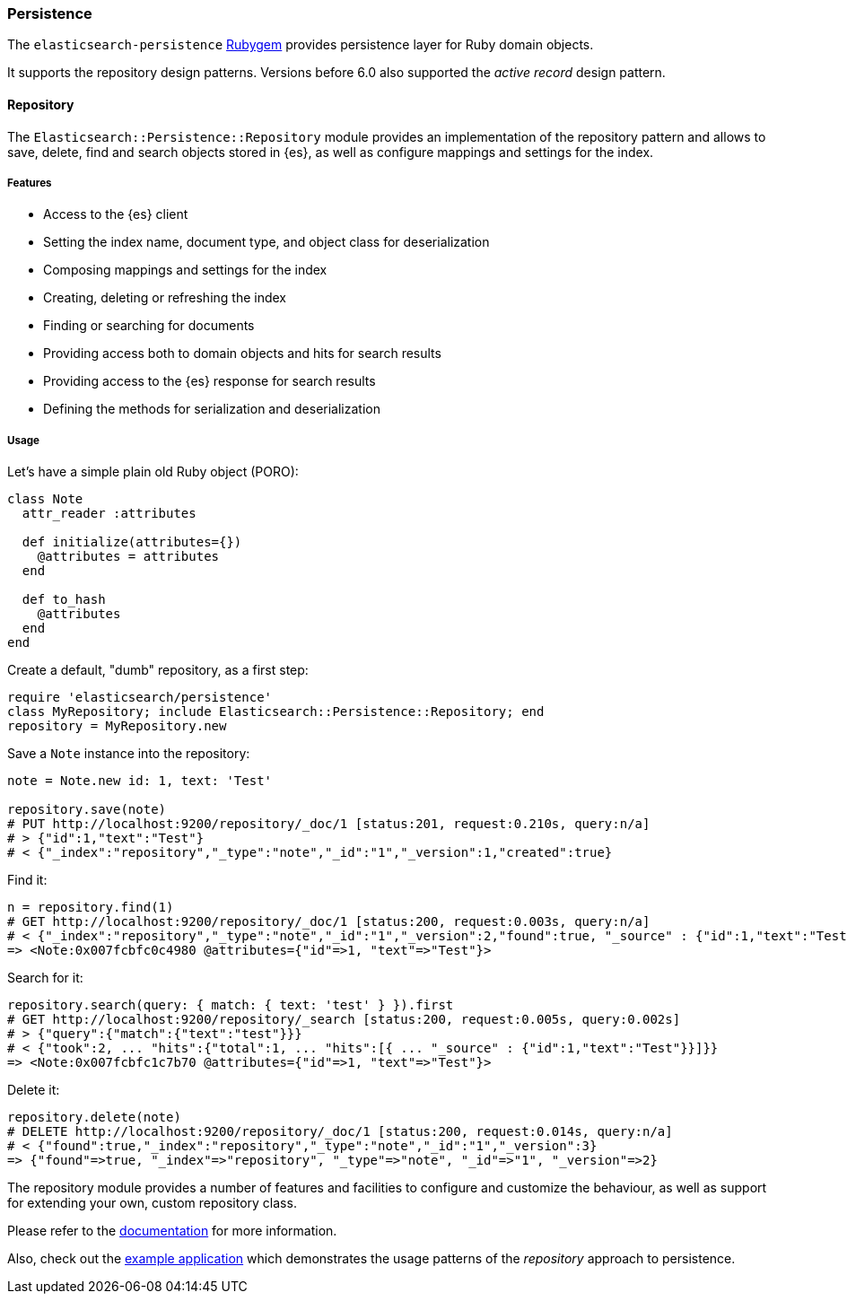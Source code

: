 [[persistence]]
=== Persistence

The `elasticsearch-persistence` 
http://rubygems.org/gems/elasticsearch-persistence[Rubygem] provides persistence 
layer for Ruby domain objects.

It supports the repository design patterns. Versions before 6.0 also supported 
the _active record_ design pattern.


[discrete]
==== Repository

The `Elasticsearch::Persistence::Repository` module provides an implementation 
of the repository pattern and allows to save, delete, find and search objects 
stored in {es}, as well as configure mappings and settings for the index.


[discrete]
===== Features

* Access to the {es} client
* Setting the index name, document type, and object class for deserialization
* Composing mappings and settings for the index
* Creating, deleting or refreshing the index
* Finding or searching for documents
* Providing access both to domain objects and hits for search results
* Providing access to the {es} response for search results
* Defining the methods for serialization and deserialization


[discrete]
===== Usage

Let's have a simple plain old Ruby object (PORO):

[source,ruby]
------------------------------------
class Note
  attr_reader :attributes

  def initialize(attributes={})
    @attributes = attributes
  end

  def to_hash
    @attributes
  end
end
------------------------------------

Create a default, "dumb" repository, as a first step:

[source,ruby]
------------------------------------
require 'elasticsearch/persistence'
class MyRepository; include Elasticsearch::Persistence::Repository; end
repository = MyRepository.new
------------------------------------

Save a `Note` instance into the repository:

[source,ruby]
------------------------------------
note = Note.new id: 1, text: 'Test'

repository.save(note)
# PUT http://localhost:9200/repository/_doc/1 [status:201, request:0.210s, query:n/a]
# > {"id":1,"text":"Test"}
# < {"_index":"repository","_type":"note","_id":"1","_version":1,"created":true}
------------------------------------

Find it:

[source,ruby]
------------------------------------
n = repository.find(1)
# GET http://localhost:9200/repository/_doc/1 [status:200, request:0.003s, query:n/a]
# < {"_index":"repository","_type":"note","_id":"1","_version":2,"found":true, "_source" : {"id":1,"text":"Test"}}
=> <Note:0x007fcbfc0c4980 @attributes={"id"=>1, "text"=>"Test"}>
------------------------------------

Search for it:

[source,ruby]
------------------------------------
repository.search(query: { match: { text: 'test' } }).first
# GET http://localhost:9200/repository/_search [status:200, request:0.005s, query:0.002s]
# > {"query":{"match":{"text":"test"}}}
# < {"took":2, ... "hits":{"total":1, ... "hits":[{ ... "_source" : {"id":1,"text":"Test"}}]}}
=> <Note:0x007fcbfc1c7b70 @attributes={"id"=>1, "text"=>"Test"}>
------------------------------------

Delete it:

[source,ruby]
------------------------------------
repository.delete(note)
# DELETE http://localhost:9200/repository/_doc/1 [status:200, request:0.014s, query:n/a]
# < {"found":true,"_index":"repository","_type":"note","_id":"1","_version":3}
=> {"found"=>true, "_index"=>"repository", "_type"=>"note", "_id"=>"1", "_version"=>2}
------------------------------------

The repository module provides a number of features and facilities to configure 
and customize the behaviour, as well as support for extending your own, custom 
repository class.

Please refer to the
https://github.com/elastic/elasticsearch-rails/tree/master/elasticsearch-persistence#the-repository-pattern[documentation]
for more information.

Also, check out the
https://github.com/elastic/elasticsearch-rails/tree/master/elasticsearch-persistence#example-application[example application] 
which demonstrates the usage patterns of the _repository_ approach to 
persistence.
